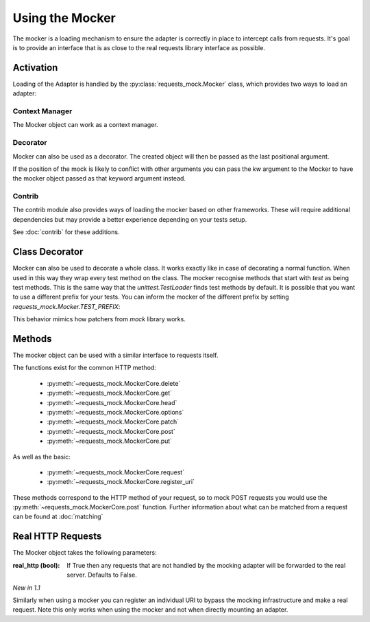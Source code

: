 ================
Using the Mocker
================

The mocker is a loading mechanism to ensure the adapter is correctly in place to intercept calls from requests.
It's goal is to provide an interface that is as close to the real requests library interface as possible.

Activation
==========

Loading of the Adapter is handled by the :py:class:`requests_mock.Mocker` class, which provides two ways to load an adapter:

Context Manager
---------------

The Mocker object can work as a context manager.

.. doctest::

    >>> import requests
    >>> import requests_mock

    >>> with requests_mock.Mocker() as m:
    ...     m.get('http://test.com', text='resp')
    ...     requests.get('http://test.com').text
    ...
    'resp'

Decorator
---------

Mocker can also be used as a decorator. The created object will then be passed as the last positional argument.

.. doctest::

    >>> @requests_mock.Mocker()
    ... def test_function(m):
    ...     m.get('http://test.com', text='resp')
    ...     return requests.get('http://test.com').text
    ...
    >>> test_function()
    'resp'

If the position of the mock is likely to conflict with other arguments you can pass the `kw` argument to the Mocker to have the mocker object passed as that keyword argument instead.

.. doctest::

    >>> @requests_mock.Mocker(kw='mock')
    ... def test_kw_function(**kwargs):
    ...     kwargs['mock'].get('http://test.com', text='resp')
    ...     return requests.get('http://test.com').text
    ...
    >>> test_kw_function()
    'resp'

Contrib
-------

The contrib module also provides ways of loading the mocker based on other frameworks.
These will require additional dependencies but may provide a better experience depending on your tests setup.

See :doc:`contrib` for these additions.


Class Decorator
===============

Mocker can also be used to decorate a whole class. It works exactly like in case of decorating a normal function.
When used in this way they wrap every test method on the class. The mocker recognise methods that start with *test* as being test methods.
This is the same way that the `unittest.TestLoader` finds test methods by default.
It is possible that you want to use a different prefix for your tests. You can inform the mocker of the different prefix by setting `requests_mock.Mocker.TEST_PREFIX`:

.. doctest::

    >>> requests_mock.Mocker.TEST_PREFIX = 'foo'
    >>>
    >>> @requests_mock.Mocker()
    ... class Thing(object):
    ...     def foo_one(self, m):
    ...        m.register_uri('GET', 'http://test.com', text='resp')
    ...        return requests.get('http://test.com').text
    ...     def foo_two(self, m):
    ...         m.register_uri('GET', 'http://test.com', text='resp')
    ...         return requests.get('http://test.com').text
    ...
    >>>
    >>> Thing().foo_one()
    'resp'
    >>> Thing().foo_two()
    'resp'


This behavior mimics how patchers from `mock` library works.


Methods
=======

The mocker object can be used with a similar interface to requests itself.

.. doctest::

    >>> with requests_mock.Mocker() as mock:
    ...     mock.get('http://test.com', text='resp')
    ...     requests.get('http://test.com').text
    ...
    'resp'


The functions exist for the common HTTP method:

  - :py:meth:`~requests_mock.MockerCore.delete`
  - :py:meth:`~requests_mock.MockerCore.get`
  - :py:meth:`~requests_mock.MockerCore.head`
  - :py:meth:`~requests_mock.MockerCore.options`
  - :py:meth:`~requests_mock.MockerCore.patch`
  - :py:meth:`~requests_mock.MockerCore.post`
  - :py:meth:`~requests_mock.MockerCore.put`

As well as the basic:

  - :py:meth:`~requests_mock.MockerCore.request`
  - :py:meth:`~requests_mock.MockerCore.register_uri`

These methods correspond to the HTTP method of your request, so to mock POST requests you would use the :py:meth:`~requests_mock.MockerCore.post` function.
Further information about what can be matched from a request can be found at :doc:`matching`

Real HTTP Requests
==================

The Mocker object takes the following parameters:

:real_http (bool): If True then any requests that are not handled by the mocking adapter will be forwarded to the real server. Defaults to False.

.. doctest::

    >>> with requests_mock.Mocker(real_http=True) as m:
    ...     m.register_uri('GET', 'http://test.com', text='resp')
    ...     print(requests.get('http://test.com').text)
    ...     print(requests.get('http://www.google.com').status_code)  # doctest: +SKIP
    ...
    'resp'
    200

*New in 1.1*

Similarly when using a mocker you can register an individual URI to bypass the mocking infrastructure and make a real request. Note this only works when using the mocker and not when directly mounting an adapter.

.. doctest::

    >>> with requests_mock.Mocker() as m:
    ...     m.register_uri('GET', 'http://test.com', text='resp')
    ...     m.register_uri('GET', 'http://www.google.com', real_http=True)
    ...     print(requests.get('http://test.com').text)
    ...     print(requests.get('http://www.google.com').status_code)  # doctest: +SKIP
    ...
    'resp'
    200
